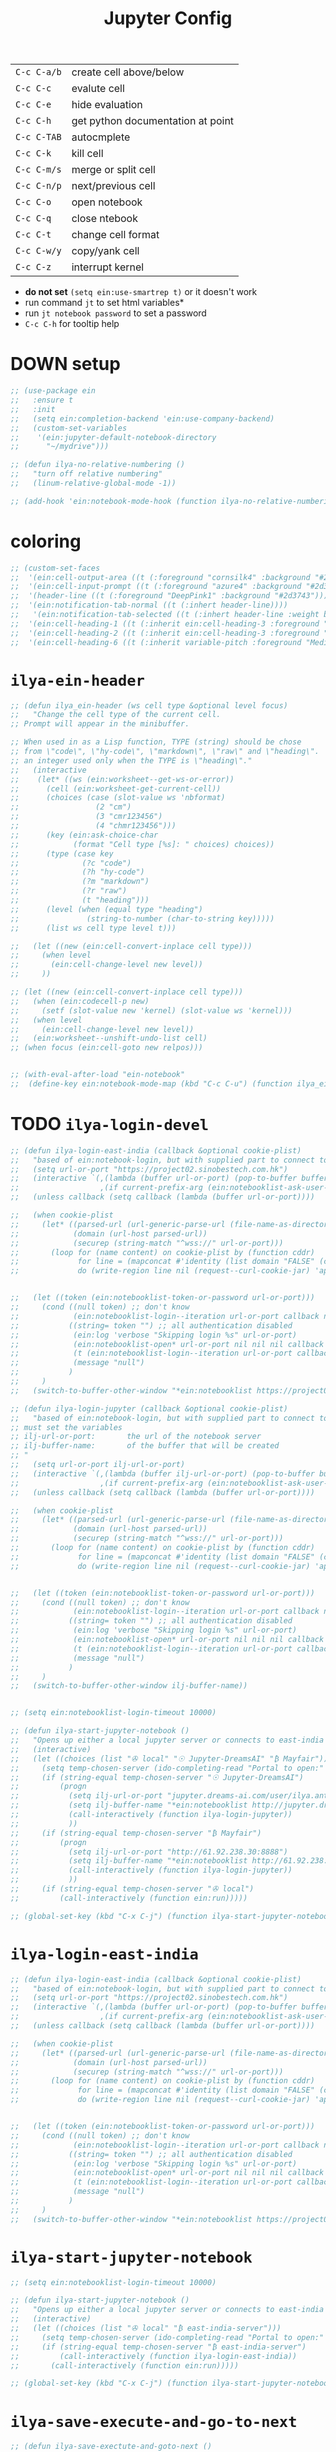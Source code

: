 #+TITLE: Jupyter Config
#+STARTUP: overview
#+PROPERTY: header-args :tangle yes


| =C-c C-a/b= | create cell above/below           |
| =C-c C-c=   | evalute cell                      |
| =C-c C-e=   | hide evaluation                   |
| =C-c C-h=   | get python documentation at point |
| =C-c C-TAB= | autocmplete                       |
| =C-c C-k=   | kill cell                         |
| =C-c C-m/s= | merge or split cell               |
| =C-c C-n/p= | next/previous cell                |
| =C-c C-o=   | open notebook                     |
| =C-c C-q=   | close ntebook                     |
| =C-c C-t=   | change cell format                |
| =C-c C-w/y= | copy/yank cell                    |
| =C-c C-z=   | interrupt kernel                  |

- *do not set* =(setq ein:use-smartrep t)= or it doesn't work
- run command =jt= to set html variables*
- run =jt notebook password= to set a password
- =C-c C-h= for tooltip help
* DOWN setup
#+BEGIN_SRC emacs-lisp
  ;; (use-package ein
  ;;   :ensure t
  ;;   :init
  ;;   (setq ein:completion-backend 'ein:use-company-backend)
  ;;   (custom-set-variables
  ;;    '(ein:jupyter-default-notebook-directory
  ;;      "~/mydrive")))

  ;; (defun ilya-no-relative-numbering ()
  ;;   "turn off relative numbering"
  ;;   (linum-relative-global-mode -1))

  ;; (add-hook 'ein:notebook-mode-hook (function ilya-no-relative-numbering))
 #+END_SRC
* coloring
#+BEGIN_SRC emacs-lisp
  ;; (custom-set-faces
  ;;  '(ein:cell-output-area ((t (:foreground "cornsilk4" :background "#2d3743"))))
  ;;  '(ein:cell-input-prompt ((t (:foreground "azure4" :background "#2d3743"))))
  ;;  '(header-line ((t (:foreground "DeepPink1" :background "#2d3743"))))
  ;;  '(ein:notification-tab-normal ((t (:inhert header-line))))
  ;;   '(ein:notification-tab-selected ((t (:inhert header-line :weight bold :foreground "tan1"))))
  ;;  '(ein:cell-heading-1 ((t (:inherit ein:cell-heading-3 :foreground "cornflower blue" :weight bold :height 1.2))))
  ;;  '(ein:cell-heading-2 ((t (:inherit ein:cell-heading-3 :foreground "SteelBlue2" :weight bold :height 1.05))))
  ;;  '(ein:cell-heading-6 ((t (:inherit variable-pitch :foreground "MediumPurple3" :weight bold)))))

 #+END_SRC
* =ilya-ein-header=
#+BEGIN_SRC emacs-lisp
  ;; (defun ilya_ein-header (ws cell type &optional level focus)
  ;;   "Change the cell type of the current cell.
  ;; Prompt will appear in the minibuffer.

  ;; When used in as a Lisp function, TYPE (string) should be chose
  ;; from \"code\", \"hy-code\", \"markdown\", \"raw\" and \"heading\".  LEVEL is
  ;; an integer used only when the TYPE is \"heading\"."
  ;;   (interactive
  ;;    (let* ((ws (ein:worksheet--get-ws-or-error))
  ;;      (cell (ein:worksheet-get-current-cell))
  ;;      (choices (case (slot-value ws 'nbformat)
  ;;                 (2 "cm")
  ;;                 (3 "cmr123456")
  ;;                 (4 "chmr123456")))
  ;;      (key (ein:ask-choice-char
  ;;            (format "Cell type [%s]: " choices) choices))
  ;;      (type (case key
  ;;              (?c "code")
  ;;              (?h "hy-code")
  ;;              (?m "markdown")
  ;;              (?r "raw")
  ;;              (t "heading")))
  ;;      (level (when (equal type "heading")
  ;;               (string-to-number (char-to-string key)))))
  ;;      (list ws cell type level t)))

  ;;   (let ((new (ein:cell-convert-inplace cell type)))
  ;;     (when level
  ;;       (ein:cell-change-level new level))
  ;;     ))

  ;; (let ((new (ein:cell-convert-inplace cell type)))
  ;;   (when (ein:codecell-p new)
  ;;     (setf (slot-value new 'kernel) (slot-value ws 'kernel)))
  ;;   (when level
  ;;     (ein:cell-change-level new level))
  ;;   (ein:worksheet--unshift-undo-list cell)
  ;; (when focus (ein:cell-goto new relpos)))


  ;; (with-eval-after-load "ein-notebook"
  ;;  (define-key ein:notebook-mode-map (kbd "C-c C-u") (function ilya_ein-header)))
 #+END_SRC
* TODO =ilya-login-devel=
#+BEGIN_SRC emacs-lisp
  ;; (defun ilya-login-east-india (callback &optional cookie-plist)
  ;;   "based of ein:notebook-login, but with supplied part to connect to"
  ;;   (setq url-or-port "https://project02.sinobestech.com.hk")
  ;;   (interactive `(,(lambda (buffer url-or-port) (pop-to-buffer buffer))
  ;;                  ,(if current-prefix-arg (ein:notebooklist-ask-user-pw-pair "Cookie name" "Cookie content"))))
  ;;   (unless callback (setq callback (lambda (buffer url-or-port))))

  ;;   (when cookie-plist
  ;;     (let* ((parsed-url (url-generic-parse-url (file-name-as-directory url-or-port)))
  ;;            (domain (url-host parsed-url))
  ;;            (securep (string-match "^wss://" url-or-port)))
  ;;       (loop for (name content) on cookie-plist by (function cddr)
  ;;             for line = (mapconcat #'identity (list domain "FALSE" (car (url-path-and-query parsed-url)) (if securep "TRUE" "FALSE") "0" (symbol-name name) (concat content "\n")) "\t")
  ;;             do (write-region line nil (request--curl-cookie-jar) 'append))))


  ;;   (let ((token (ein:notebooklist-token-or-password url-or-port)))
  ;;     (cond ((null token) ;; don't know
  ;;            (ein:notebooklist-login--iteration url-or-port callback nil nil -1 nil))
  ;;           ((string= token "") ;; all authentication disabled
  ;;            (ein:log 'verbose "Skipping login %s" url-or-port)
  ;;            (ein:notebooklist-open* url-or-port nil nil nil callback nil))
  ;;            (t (ein:notebooklist-login--iteration url-or-port callback nil token 0 nil))
  ;;            (message "null")
  ;;           )
  ;;     )
  ;;   (switch-to-buffer-other-window "*ein:notebooklist https://project02.sinobestech.com.hk/user/ilya*"))

  ;; (defun ilya-login-jupyter (callback &optional cookie-plist)
  ;;   "based of ein:notebook-login, but with supplied part to connect to
  ;; must set the variables
  ;; ilj-url-or-port:		the url of the notebook server
  ;; ilj-buffer-name:		of the buffer that will be created
  ;; "
  ;;   (setq url-or-port ilj-url-or-port)
  ;;   (interactive `(,(lambda (buffer ilj-url-or-port) (pop-to-buffer buffer))
  ;;                  ,(if current-prefix-arg (ein:notebooklist-ask-user-pw-pair "Cookie name" "Cookie content"))))
  ;;   (unless callback (setq callback (lambda (buffer url-or-port))))

  ;;   (when cookie-plist
  ;;     (let* ((parsed-url (url-generic-parse-url (file-name-as-directory url-or-port)))
  ;;            (domain (url-host parsed-url))
  ;;            (securep (string-match "^wss://" url-or-port)))
  ;;       (loop for (name content) on cookie-plist by (function cddr)
  ;;             for line = (mapconcat #'identity (list domain "FALSE" (car (url-path-and-query parsed-url)) (if securep "TRUE" "FALSE") "0" (symbol-name name) (concat content "\n")) "\t")
  ;;             do (write-region line nil (request--curl-cookie-jar) 'append))))


  ;;   (let ((token (ein:notebooklist-token-or-password url-or-port)))
  ;;     (cond ((null token) ;; don't know
  ;;            (ein:notebooklist-login--iteration url-or-port callback nil nil -1 nil))
  ;;           ((string= token "") ;; all authentication disabled
  ;;            (ein:log 'verbose "Skipping login %s" url-or-port)
  ;;            (ein:notebooklist-open* url-or-port nil nil nil callback nil))
  ;;            (t (ein:notebooklist-login--iteration url-or-port callback nil token 0 nil))
  ;;            (message "null")
  ;;           )
  ;;     )
  ;;   (switch-to-buffer-other-window ilj-buffer-name))


  ;; (setq ein:notebooklist-login-timeout 10000)

  ;; (defun ilya-start-jupyter-notebook ()
  ;;   "Opens up either a local jupyter server or connects to east-india's one"
  ;;   (interactive)
  ;;   (let ((choices (list "✇ local" "☉ Jupyter-DreamsAI" "₿ Mayfair")))
  ;;     (setq temp-chosen-server (ido-completing-read "Portal to open:" choices))
  ;;     (if (string-equal temp-chosen-server "☉ Jupyter-DreamsAI")
  ;;         (progn
  ;;           (setq ilj-url-or-port "jupyter.dreams-ai.com/user/ilya.antonov/lab/workspaces")
  ;;           (setq ilj-buffer-name "*ein:notebooklist http://jupyter.dreams-ai.com/user/ilya.antonov*")
  ;;           (call-interactively (function ilya-login-jupyter))
  ;;           ))
  ;;     (if (string-equal temp-chosen-server "₿ Mayfair")
  ;;         (progn
  ;;           (setq ilj-url-or-port "http://61.92.238.30:8888")
  ;;           (setq ilj-buffer-name "*ein:notebooklist http://61.92.238:8888*")
  ;;           (call-interactively (function ilya-login-jupyter))
  ;;           ))
  ;;     (if (string-equal temp-chosen-server "✇ local")
  ;;         (call-interactively (function ein:run)))))

  ;; (global-set-key (kbd "C-x C-j") (function ilya-start-jupyter-notebook))
 #+END_SRC
* =ilya-login-east-india=
#+BEGIN_SRC emacs-lisp
  ;; (defun ilya-login-east-india (callback &optional cookie-plist)
  ;;   "based of ein:notebook-login, but with supplied part to connect to"
  ;;   (setq url-or-port "https://project02.sinobestech.com.hk")
  ;;   (interactive `(,(lambda (buffer url-or-port) (pop-to-buffer buffer))
  ;;                  ,(if current-prefix-arg (ein:notebooklist-ask-user-pw-pair "Cookie name" "Cookie content"))))
  ;;   (unless callback (setq callback (lambda (buffer url-or-port))))

  ;;   (when cookie-plist
  ;;     (let* ((parsed-url (url-generic-parse-url (file-name-as-directory url-or-port)))
  ;;            (domain (url-host parsed-url))
  ;;            (securep (string-match "^wss://" url-or-port)))
  ;;       (loop for (name content) on cookie-plist by (function cddr)
  ;;             for line = (mapconcat #'identity (list domain "FALSE" (car (url-path-and-query parsed-url)) (if securep "TRUE" "FALSE") "0" (symbol-name name) (concat content "\n")) "\t")
  ;;             do (write-region line nil (request--curl-cookie-jar) 'append))))


  ;;   (let ((token (ein:notebooklist-token-or-password url-or-port)))
  ;;     (cond ((null token) ;; don't know
  ;;            (ein:notebooklist-login--iteration url-or-port callback nil nil -1 nil))
  ;;           ((string= token "") ;; all authentication disabled
  ;;            (ein:log 'verbose "Skipping login %s" url-or-port)
  ;;            (ein:notebooklist-open* url-or-port nil nil nil callback nil))
  ;;            (t (ein:notebooklist-login--iteration url-or-port callback nil token 0 nil))
  ;;            (message "null")
  ;;           )
  ;;     )
  ;;   (switch-to-buffer-other-window "*ein:notebooklist https://project02.sinobestech.com.hk/user/ilya*"))
 #+END_SRC
* =ilya-start-jupyter-notebook=
#+BEGIN_SRC emacs-lisp
  ;; (setq ein:notebooklist-login-timeout 10000)

  ;; (defun ilya-start-jupyter-notebook ()
  ;;   "Opens up either a local jupyter server or connects to east-india's one"
  ;;   (interactive)
  ;;   (let ((choices (list "✇ local" "₿ east-india-server")))
  ;;     (setq temp-chosen-server (ido-completing-read "Portal to open:" choices))
  ;;     (if (string-equal temp-chosen-server "₿ east-india-server")
  ;;         (call-interactively (function ilya-login-east-india))
  ;;       (call-interactively (function ein:run)))))

  ;; (global-set-key (kbd "C-x C-j") (function ilya-start-jupyter-notebook))
 #+END_SRC
* =ilya-save-execute-and-go-to-next=
#+BEGIN_SRC emacs-lisp
  ;; (defun ilya-save-exectute-and-goto-next ()
  ;;   "Saves the notebook → execute cell → go to next cell"
  ;;   (interactive)
  ;;   (call-interactively (function ein:notebook-save-notebook-command))
  ;;   (call-interactively (function ein:worksheet-execute-cell-and-goto-next)))

  ;; (defun ilya-save-exectute ()
  ;;   "Saves the notebook → execute cell → go to next cell"
  ;;   (interactive)
  ;;   (call-interactively (function ein:notebook-save-notebook-command))
  ;;   (call-interactively (function ein:worksheet-execute-cell)))

  ;; (with-eval-after-load "ein-notebook"
  ;;   (define-key ein:notebook-mode-map (kbd "<M-return>") (function ilya-save-exectute-and-goto-next))
  ;;   (define-key ein:notebook-mode-map (kbd "C-c C-c") (function ilya-save-exectute)))

 #+END_SRC
* debug
#+BEGIN_SRC emacs-lisp
  ;; (defun temp (url-or-port callback errback token iteration response-status)
  ;;   ;; (ein:log 'debug "Login attempt #%d in response to %s from %s."
  ;;   ;;          iteration response-status url-or-port)
  ;;   ;; (unless callback
  ;;   ;;   (setq callback #'ignore))
  ;;   ;; (unless errback
  ;;   ;;   (setq errback #'ignore))
  ;;   (ein:query-singleton-ajax
  ;;    (list 'notebooklist-login--iteration url-or-port)
  ;;    (ein:url url-or-port "login")
  ;;    :timeout 10000
  ;;    ;; :data (if token (concat "password=" (url-hexify-string token)))
  ;;    ;; :parser #'ein:notebooklist-login--parser
  ;;    ;; :complete (apply-partially #'ein:notebooklist-login--complete url-or-port)
  ;;    ;; :error (apply-partially #'ein:notebooklist-login--error url-or-port token
  ;;    ;;                         callback errback iteration)
  ;;    :success (apply-partially #'ein:notebooklist-login--success url-or-port callback
  ;;                              errback token iteration)
  ;;   ))
 #+END_SRC
* key bindings
#+BEGIN_SRC emacs-lisp
  ;; (with-eval-after-load "ein-notebook"
  ;;   (hungry-delete-mode)			;turns off hungry delete
  ;;   ;; (define-key ein:notebook-mode-map (kbd "DEL") (function backward-delete-char))
  ;;   ;; (define-key ein:notebook-mode-map (kbd "DEL") (function python-indent-dedent-line-backspace))
  ;;   ;; (define-key ein:notebook-mode-map (kbd "DEL") (function sp-backward-delete-char))
  ;;   (define-key ein:notebook-mode-map (kbd "'") (function self-insert-command))
  ;;   (define-key ein:notebook-mode-map (kbd "C-c C-d") (function ein:pytools-request-tooltip-or-help))
  ;;   (define-key ein:notebook-mode-map (kbd "C-c C-j") (function ein:notebook-kernel-interrupt-command))
  ;;   ;; (define-key ein:notebook-mode-map (kbd "C-c C-j") (function
  ;;   ;;                                                    (prog
  ;;   ;;                                                     (ein:notebook-kernel-interrupt-command)
  ;;   ;;                                                     (ein:worksheet-clear-all-output))))
  ;;   (define-key ein:notebook-mode-map (kbd "C-:") (function iedit-mode))
  ;;   (define-key ein:notebook-mode-map (kbd "C-c C-;") (function comment-line))
  ;;   (define-key ein:notebook-mode-map (kbd "C-c TAB") (function ein:completer-complete)))
 #+END_SRC
